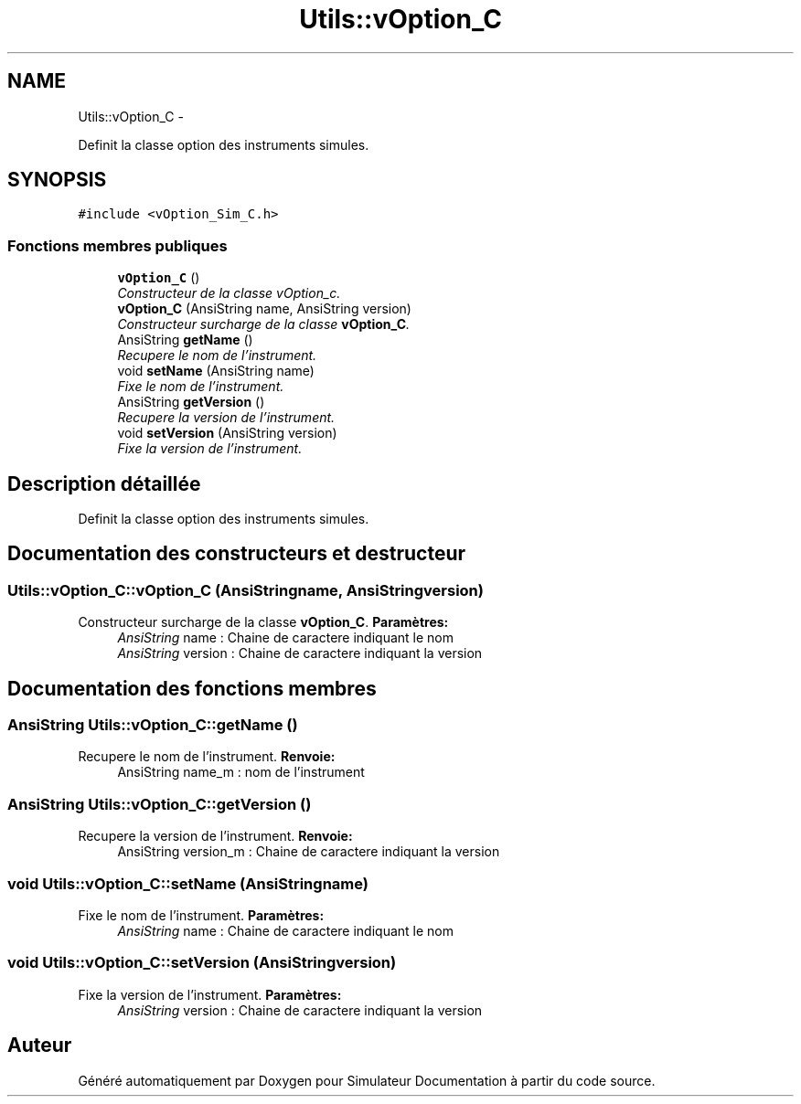 .TH "Utils::vOption_C" 3 "Mercredi Octobre 25 2017" "Simulateur Documentation" \" -*- nroff -*-
.ad l
.nh
.SH NAME
Utils::vOption_C \- 
.PP
Definit la classe option des instruments simules\&.  

.SH SYNOPSIS
.br
.PP
.PP
\fC#include <vOption_Sim_C\&.h>\fP
.SS "Fonctions membres publiques"

.in +1c
.ti -1c
.RI "\fBvOption_C\fP ()"
.br
.RI "\fIConstructeur de la classe vOption_c\&. \fP"
.ti -1c
.RI "\fBvOption_C\fP (AnsiString name, AnsiString version)"
.br
.RI "\fIConstructeur surcharge de la classe \fBvOption_C\fP\&. \fP"
.ti -1c
.RI "AnsiString \fBgetName\fP ()"
.br
.RI "\fIRecupere le nom de l'instrument\&. \fP"
.ti -1c
.RI "void \fBsetName\fP (AnsiString name)"
.br
.RI "\fIFixe le nom de l'instrument\&. \fP"
.ti -1c
.RI "AnsiString \fBgetVersion\fP ()"
.br
.RI "\fIRecupere la version de l'instrument\&. \fP"
.ti -1c
.RI "void \fBsetVersion\fP (AnsiString version)"
.br
.RI "\fIFixe la version de l'instrument\&. \fP"
.in -1c
.SH "Description détaillée"
.PP 
Definit la classe option des instruments simules\&. 
.SH "Documentation des constructeurs et destructeur"
.PP 
.SS "\fBUtils::vOption_C::vOption_C\fP (AnsiStringname, AnsiStringversion)"

.PP
Constructeur surcharge de la classe \fBvOption_C\fP\&. \fBParamètres:\fP
.RS 4
\fIAnsiString\fP name : Chaine de caractere indiquant le nom 
.br
\fIAnsiString\fP version : Chaine de caractere indiquant la version 
.RE
.PP

.SH "Documentation des fonctions membres"
.PP 
.SS "AnsiString \fBUtils::vOption_C::getName\fP ()"

.PP
Recupere le nom de l'instrument\&. \fBRenvoie:\fP
.RS 4
AnsiString name_m : nom de l'instrument 
.RE
.PP

.SS "AnsiString \fBUtils::vOption_C::getVersion\fP ()"

.PP
Recupere la version de l'instrument\&. \fBRenvoie:\fP
.RS 4
AnsiString version_m : Chaine de caractere indiquant la version 
.RE
.PP

.SS "void \fBUtils::vOption_C::setName\fP (AnsiStringname)"

.PP
Fixe le nom de l'instrument\&. \fBParamètres:\fP
.RS 4
\fIAnsiString\fP name : Chaine de caractere indiquant le nom 
.RE
.PP

.SS "void \fBUtils::vOption_C::setVersion\fP (AnsiStringversion)"

.PP
Fixe la version de l'instrument\&. \fBParamètres:\fP
.RS 4
\fIAnsiString\fP version : Chaine de caractere indiquant la version 
.RE
.PP


.SH "Auteur"
.PP 
Généré automatiquement par Doxygen pour Simulateur Documentation à partir du code source\&.
